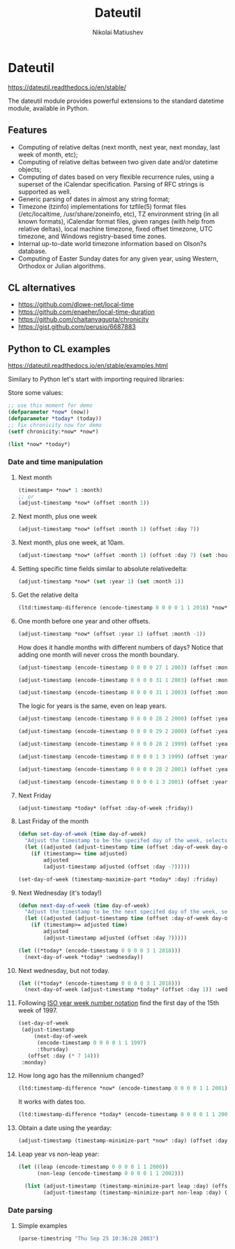 #+TITLE: Dateutil
#+AUTHOR: Nikolai Matiushev
#+EMAIL: egao1980@gmail.com
#+OPTIONS: author:t email:t toc:t
#+PROPERTY: header-args:lisp  :session *lisp* :exports both :async

* Dateutil
:PROPERTIES:
:UNNUMBERED: t
:END:
[[https://dateutil.readthedocs.io/en/stable/]]

 The dateutil module provides powerful extensions to the standard datetime module, available in Python.

** Features
:PROPERTIES:
:UNNUMBERED: t
:END:
+ Computing of relative deltas (next month, next year, next monday, last week of month, etc);
+ Computing of relative deltas between two given date and/or datetime objects;
+ Computing of dates based on very flexible recurrence rules, using a superset of the iCalendar specification. Parsing of RFC strings is supported as well.
+ Generic parsing of dates in almost any string format;
+ Timezone (tzinfo) implementations for tzfile(5) format files (/etc/localtime, /usr/share/zoneinfo, etc), TZ environment string (in all known formats), iCalendar format files, given ranges (with help from relative deltas), local machine timezone, fixed offset timezone, UTC timezone, and Windows registry-based time zones.
+ Internal up-to-date world timezone information based on Olson?s database.
+ Computing of Easter Sunday dates for any given year, using Western, Orthodox or Julian algorithms.

** CL alternatives
:PROPERTIES:
:UNNUMBERED: t
:END:
+ [[https://github.com/dlowe-net/local-time]]
+ [[https://github.com/enaeher/local-time-duration]]
+ https://github.com/chaitanyagupta/chronicity
+ [[https://gist.github.com/perusio/6687883]]

** Python to CL examples
:PROPERTIES:
:UNNUMBERED: t
:END:
[[https://dateutil.readthedocs.io/en/stable/examples.html]]

Similary to Python let's start with importing required libraries:

#+BEGIN_SRC lisp :exports source :results silent
(ql:quickload :local-time)
(ql:quickload :local-time-duration)
(ql:quickload :chronicity)

(use-package :local-time)
#+END_SRC

Store some values:
#+BEGIN_SRC lisp 
;; use this moment for demo
(defparameter *now* (now))
(defparameter *today* (today))
;; fix chronicity now for demo
(setf chronicity:*now* *now*)

(list *now* *today*)
#+END_SRC

#+RESULTS:
| @2020-03-31T09:54:33.865918Z | @2020-03-31T00:00:00.000000Z |

*** Date and time manipulation

**** Next month
#+BEGIN_SRC lisp
(timestamp+ *now* 1 :month)
;; or
(adjust-timestamp *now* (offset :month 1))
#+END_SRC

#+RESULTS:
: @2020-04-30T09:54:33\.865918Z

**** Next month, plus one week
#+BEGIN_SRC lisp
(adjust-timestamp *now* (offset :month 1) (offset :day 7))
#+END_SRC

#+RESULTS:
: @2020-04-30T10:48:48\.317722Z

**** Next month, plus one week, at 10am.
#+BEGIN_SRC lisp
(adjust-timestamp *now* (offset :month 1) (offset :day 7) (set :hour 10))
#+END_SRC

#+RESULTS:
: @2020-04-30T10:48:48\.317722Z

**** Setting specific time fields similar to absolute relativedelta:
#+BEGIN_SRC lisp
(adjust-timestamp *now* (set :year 1) (set :month 1))
#+END_SRC

#+RESULTS:
: @0001-01-24T10:48:48\.317722Z

**** Get the relative delta
#+BEGIN_SRC lisp
(ltd:timestamp-difference (encode-timestamp 0 0 0 0 1 1 2018) *now*)
#+END_SRC

#+RESULTS:
: #<LOCAL-TIME-DURATION:DURATION [-813/-38928/-317722000] -116 weeks -1 days -10 hours -48 minutes -48 seconds -317722000 nsecs>

**** One month before one year and other offsets.
#+BEGIN_SRC lisp
(adjust-timestamp *now* (offset :year 1) (offset :month -1))
#+END_SRC

#+RESULTS:
: @2021-02-24T10:48:48\.317722Z

How does it handle months with different numbers of days? Notice that adding one month will never cross the month boundary.
#+BEGIN_SRC lisp
(adjust-timestamp (encode-timestamp 0 0 0 0 27 1 2003) (offset :month 1))
#+END_SRC

#+RESULTS:
: @2003-02-27T00:00:00\.000000Z

#+BEGIN_SRC lisp
(adjust-timestamp (encode-timestamp 0 0 0 0 31 1 2003) (offset :month 1))
#+END_SRC

#+RESULTS:
: @2003-02-28T00:00:00\.000000Z

#+BEGIN_SRC lisp
(adjust-timestamp (encode-timestamp 0 0 0 0 31 1 2003) (offset :month 2))
#+END_SRC

#+RESULTS:
: @2003-03-31T00:00:00\.000000Z

The logic for years is the same, even on leap years.

#+BEGIN_SRC lisp
(adjust-timestamp (encode-timestamp 0 0 0 0 28 2 2000) (offset :year 1))
#+END_SRC

#+RESULTS:
: @2001-02-28T00:00:00\.000000Z

#+BEGIN_SRC lisp
(adjust-timestamp (encode-timestamp 0 0 0 0 29 2 2000) (offset :year 1))
#+END_SRC

#+RESULTS:
: @2001-02-28T00:00:00\.000000Z

#+BEGIN_SRC lisp
(adjust-timestamp (encode-timestamp 0 0 0 0 28 2 1999) (offset :year 1))
#+END_SRC

#+RESULTS:
: @2000-02-28T00:00:00\.000000Z

#+BEGIN_SRC lisp
(adjust-timestamp (encode-timestamp 0 0 0 0 1 3 1999) (offset :year 1))
#+END_SRC

#+BEGIN_SRC lisp
(adjust-timestamp (encode-timestamp 0 0 0 0 28 2 2001) (offset :year -1))
#+END_SRC

#+RESULTS:
: @2000-02-28T00:00:00\.000000Z

#+BEGIN_SRC lisp
(adjust-timestamp (encode-timestamp 0 0 0 0 1 3 2001) (offset :year -1))
#+END_SRC

#+RESULTS:
: @2000-03-01T00:00:00\.000000Z

**** Next Friday
#+BEGIN_SRC lisp
(adjust-timestamp *today* (offset :day-of-week :friday))
#+END_SRC

#+RESULTS:
: @2020-03-27T00:00:00\.000000Z

**** Last Friday of the month
#+BEGIN_SRC lisp
(defun set-day-of-week (time day-of-week)
  "Adjust the timestamp to be the specifed day of the week, selects corresponding preceeding date if timestamp's day of the week do not match the requirement."
  (let ((adjusted (adjust-timestamp time (offset :day-of-week day-of-week))))
    (if (timestamp>= time adjusted)
        adjusted
        (adjust-timestamp adjusted (offset :day -7)))))

(set-day-of-week (timestamp-maximize-part *today* :day) :friday)
#+END_SRC

#+RESULTS:
: @2020-03-27T23:59:59\.999999Z

**** Next Wednesday (it's today!)

#+BEGIN_SRC lisp
(defun next-day-of-week (time day-of-week)
  "Adjust the timestamp to be the next specifed day of the week, selects corresponding future date if timestamp's day of the week do not match the requirement."
  (let ((adjusted (adjust-timestamp time (offset :day-of-week day-of-week))))
    (if (timestamp>= adjusted time)
        adjusted
        (adjust-timestamp adjusted (offset :day 7)))))

(let ((*today* (encode-timestamp 0 0 0 0 3 1 2018)))
  (next-day-of-week *today* :wednesday))
#+END_SRC

#+RESULTS:
: @2018-01-03T00:00:00\.000000Z

**** Next wednesday, but not today.
#+BEGIN_SRC lisp
(let ((*today* (encode-timestamp 0 0 0 0 3 1 2018)))
  (next-day-of-week (adjust-timestamp *today* (offset :day 1)) :wednesday))
#+END_SRC

#+RESULTS:
: @2018-01-10T00:00:00\.000000Z

**** Following [[http://www.cl.cam.ac.uk/~mgk25/iso-time.html][ISO year week number notation]] find the first day of the 15th week of 1997.
#+BEGIN_SRC lisp
(set-day-of-week
 (adjust-timestamp
     (next-day-of-week
      (encode-timestamp 0 0 0 0 1 1 1997)
      :thursday)
   (offset :day (* 7 14)))
 :monday)
#+END_SRC

#+RESULTS:
: @1997-04-07T00:00:00\.000000Z

**** How long ago has the millennium changed?
#+BEGIN_SRC lisp
(ltd:timestamp-difference *now* (encode-timestamp 0 0 0 0 1 1 2001))
#+END_SRC

#+RESULTS:
: #<LOCAL-TIME-DURATION:DURATION [7022/38928/317722000] 1003 weeks 1 day 10 hours 48 minutes 48 seconds 317722000 nsecs>

It works with dates too.
#+BEGIN_SRC lisp
(ltd:timestamp-difference *today* (encode-timestamp 0 0 0 0 1 1 2001))
#+END_SRC

#+RESULTS:
: #<LOCAL-TIME-DURATION:DURATION [7022/0/0] 1003 weeks 1 day>

**** Obtain a date using the yearday:
#+BEGIN_SRC lisp
(adjust-timestamp (timestamp-minimize-part *now* :day) (offset :day 260))
#+END_SRC

#+RESULTS:
: @2020-11-16T00:00:00\.000000Z

**** Leap year vs non-leap year:
#+BEGIN_SRC lisp
(let ((leap (encode-timestamp 0 0 0 0 1 1 2000))
      (non-leap (encode-timestamp 0 0 0 0 1 1 2002)))

  (list (adjust-timestamp (timestamp-minimize-part leap :day) (offset :day 260))
        (adjust-timestamp (timestamp-minimize-part non-leap :day) (offset :day 260))))
#+END_SRC

#+RESULTS:
| @2000-09-17T00:00:00.000000Z | @2002-09-18T00:00:00.000000Z |


*** Date parsing

**** Simple examples
#+BEGIN_SRC lisp
(parse-timestring "Thu Sep 25 10:36:28 2003")
#+END_SRC

#+RESULTS:
: NIL
